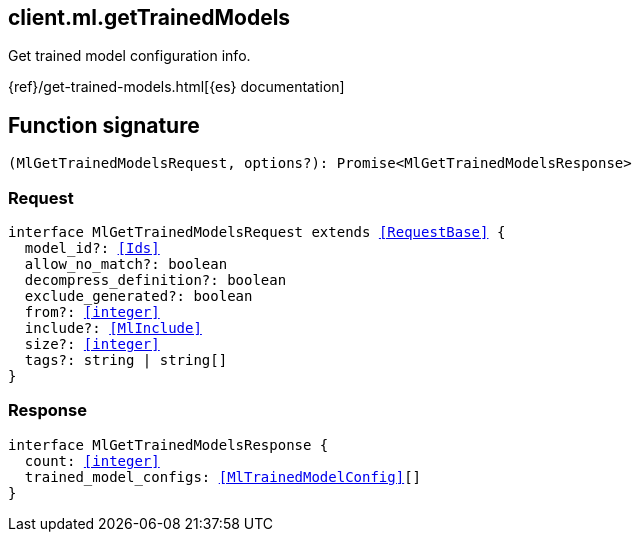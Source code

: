 [[reference-ml-get_trained_models]]

////////
===========================================================================================================================
||                                                                                                                       ||
||                                                                                                                       ||
||                                                                                                                       ||
||        ██████╗ ███████╗ █████╗ ██████╗ ███╗   ███╗███████╗                                                            ||
||        ██╔══██╗██╔════╝██╔══██╗██╔══██╗████╗ ████║██╔════╝                                                            ||
||        ██████╔╝█████╗  ███████║██║  ██║██╔████╔██║█████╗                                                              ||
||        ██╔══██╗██╔══╝  ██╔══██║██║  ██║██║╚██╔╝██║██╔══╝                                                              ||
||        ██║  ██║███████╗██║  ██║██████╔╝██║ ╚═╝ ██║███████╗                                                            ||
||        ╚═╝  ╚═╝╚══════╝╚═╝  ╚═╝╚═════╝ ╚═╝     ╚═╝╚══════╝                                                            ||
||                                                                                                                       ||
||                                                                                                                       ||
||    This file is autogenerated, DO NOT send pull requests that changes this file directly.                             ||
||    You should update the script that does the generation, which can be found in:                                      ||
||    https://github.com/elastic/elastic-client-generator-js                                                             ||
||                                                                                                                       ||
||    You can run the script with the following command:                                                                 ||
||       npm run elasticsearch -- --version <version>                                                                    ||
||                                                                                                                       ||
||                                                                                                                       ||
||                                                                                                                       ||
===========================================================================================================================
////////
++++
<style>
.lang-ts a.xref {
  text-decoration: underline !important;
}
</style>
++++

[[client.ml.getTrainedModels]]
== client.ml.getTrainedModels

Get trained model configuration info.

{ref}/get-trained-models.html[{es} documentation]
[discrete]
== Function signature

[source,ts]
----
(MlGetTrainedModelsRequest, options?): Promise<MlGetTrainedModelsResponse>
----

[discrete]
=== Request

[source,ts,subs=+macros]
----
interface MlGetTrainedModelsRequest extends <<RequestBase>> {
  model_id?: <<Ids>>
  allow_no_match?: boolean
  decompress_definition?: boolean
  exclude_generated?: boolean
  from?: <<integer>>
  include?: <<MlInclude>>
  size?: <<integer>>
  tags?: string | string[]
}

----

[discrete]
=== Response

[source,ts,subs=+macros]
----
interface MlGetTrainedModelsResponse {
  count: <<integer>>
  trained_model_configs: <<MlTrainedModelConfig>>[]
}

----

